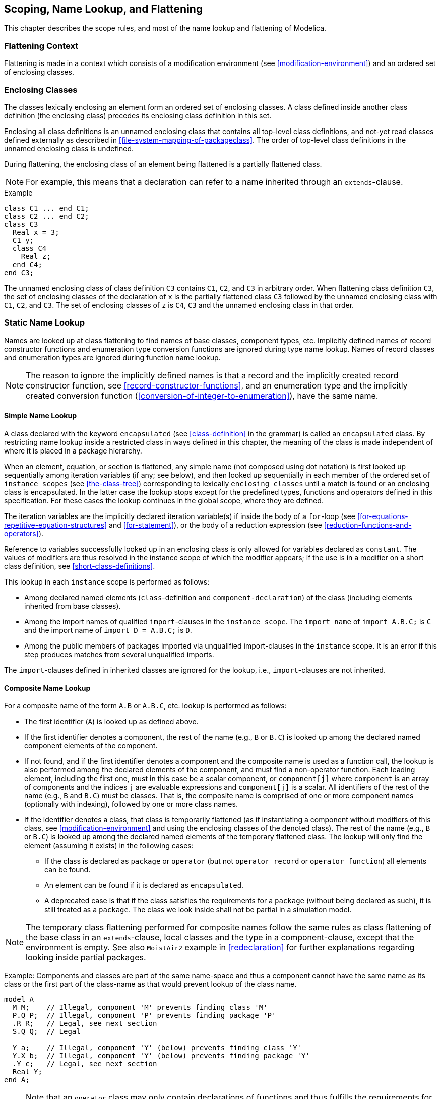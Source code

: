 == Scoping, Name Lookup, and Flattening
:id: scoping-name-lookup-and-flattening

This chapter describes the scope rules, and most of the name lookup and flattening of Modelica.

=== Flattening Context

Flattening is made in a context which consists of a modification environment (see <<modification-environment>>) and an ordered set of enclosing classes.

=== Enclosing Classes

The classes lexically enclosing an element form an ordered set of enclosing classes.
A class defined inside another class definition (the enclosing class) precedes its enclosing class definition in this set.

Enclosing all class definitions is an unnamed enclosing class that contains all top-level class definitions, and not-yet read classes defined externally as described in <<file-system-mapping-of-packageclass>>.
The order of top-level class definitions in the unnamed enclosing class is undefined.

During flattening, the enclosing class of an element being flattened is a partially flattened class.

[NOTE]
For example, this means that a declaration can refer to a name inherited through an `extends`-clause.

.Example
[source,modelica]
----
class C1 ... end C1;
class C2 ... end C2;
class C3
  Real x = 3;
  C1 y;
  class C4
    Real z;
  end C4;
end C3;
----

The unnamed enclosing class of class definition `C3` contains `C1`, `C2`, and `C3` in arbitrary order.
When flattening class definition `C3`, the set of enclosing classes of the declaration of `x` is the partially flattened class `C3` followed by the unnamed enclosing class with `C1`, `C2`, and `C3`.
The set of enclosing classes of `z` is `C4`, `C3` and the unnamed enclosing class in that order.

=== Static Name Lookup

Names are looked up at class flattening to find names of base classes, component types, etc.
Implicitly defined names of record constructor functions and enumeration type conversion functions are ignored during type name lookup.
Names of record classes and enumeration types are ignored during function name lookup.

[NOTE]
The reason to ignore the implicitly defined names is that a record and the implicitly created record constructor function, see <<record-constructor-functions>>, and an enumeration type and the implicitly created conversion function (<<conversion-of-integer-to-enumeration>>), have the same name.

==== Simple Name Lookup

A class declared with the keyword `encapsulated` (see <<class-definition>> in the grammar) is called an `encapsulated` class.
By restricting name lookup inside a restricted class in ways defined in this chapter, the meaning of the class is made independent of where it is placed in a package hierarchy.

When an element, equation, or section is flattened, any simple name (not composed using dot notation) is first looked up sequentially among iteration variables (if any; see below), and then looked up sequentially in each member of the ordered set of `instance scopes` (see <<the-class-tree>>) corresponding to lexically `enclosing classes` until a match is found or an enclosing class is encapsulated.
In the latter case the lookup stops except for the predefined types, functions and operators defined in this specification.
For these cases the lookup continues in the global scope, where they are defined.

The iteration variables are the implicitly declared iteration variable(s) if inside the body of a `for`-loop (see <<for-equations-repetitive-equation-structures>> and <<for-statement>>), or the body of a reduction expression (see <<reduction-functions-and-operators>>).

Reference to variables successfully looked up in an enclosing class is only allowed for variables declared as `constant`.
The values of modifiers are thus resolved in the instance scope of which the modifier appears; if the use is in a modifier on a short class definition, see <<short-class-definitions>>.

This lookup in each `instance` scope is performed as follows:

* Among declared named elements (`class`-definition and `component-declaration`) of the class (including elements inherited from base classes).
* Among the import names of qualified `import`-clauses in the `instance scope`.
  The `import name` of `import A.B.C;` is `C` and the import name of `import D = A.B.C;` is `D`.
* Among the public members of packages imported via unqualified import-clauses in the `instance` scope.
  It is an error if this step produces matches from several unqualified imports.

The `import`-clauses defined in inherited classes are ignored for the lookup, i.e., `import`-clauses are not inherited.

==== Composite Name Lookup

For a composite name of the form `A.B` or `A.B.C`, etc. lookup is performed as follows:

* The first identifier (`A`) is looked up as defined above.
* If the first identifier denotes a component, the rest of the name (e.g., `B` or `B.C`) is looked up among the declared named component elements of the component.
* If not found, and if the first identifier denotes a component and the composite name is used as a function call, the lookup is also performed among the declared elements of the component, and must find a non-operator function.
  Each leading element, including the first one, must in this case be a scalar component, or `component[j]` where `component` is an array of components and the indices `j` are evaluable expressions and `component[j]` is a scalar.
  All identifiers of the rest of the name (e.g., `B` and `B.C`) must be classes.
  That is, the composite name is comprised of one or more component names (optionally with indexing), followed by one or more class names.
* If the identifier denotes a class, that class is temporarily flattened (as if instantiating a component without modifiers of this class, see <<modification-environment>> and using the enclosing classes of the denoted class).
  The rest of the name (e.g., `B` or `B.C`) is looked up among the declared named elements of the temporary flattened class.
  The lookup will only find the element (assuming it exists) in the following cases:
  ** If the class is declared as `package` or `operator` (but not `operator record` or `operator function`) all elements can be found.
  ** An element can be found if it is declared as `encapsulated`.
  ** A deprecated case is that if the class satisfies the requirements for a `package` (without being declared as such), it is still treated as a `package`.
  The class we look inside shall not be partial in a simulation model.

[NOTE]
The temporary class flattening performed for composite names follow the same rules as class flattening of the base class in an `extends`-clause, local classes and the type in a component-clause, except that the environment is empty.
See also `MoistAir2` example in <<redeclaration>> for further explanations regarding looking inside partial packages.

[example]
====
Example: Components and classes are part of the same name-space and thus a component cannot have the same name as its class or the first part of the class-name as that would prevent lookup of the class name.

[source,modelica]
----
model A
  M M;    // Illegal, component 'M' prevents finding class 'M'
  P.Q P;  // Illegal, component 'P' prevents finding package 'P'
  .R R;   // Legal, see next section
  S.Q Q;  // Legal

  Y a;    // Illegal, component 'Y' (below) prevents finding class 'Y'
  Y.X b;  // Illegal, component 'Y' (below) prevents finding package 'Y'
  .Y c;   // Legal, see next section
  Real Y;
end A;
----
====

[NOTE]
Note that an `operator` class may only contain declarations of functions and thus fulfills the requirements for a package (see <<specialized-classes>>).
In practice, the non-deprecated rules imply that we can call `Complex.'-'.negate` and `Complex.'\+'` for the example in <<specialized-classes>>.
This requires that `operator '-'` and `operator function '+'` are declared as `encapsulated` as in the example.

==== Global Name Lookup

For a name starting with dot, e.g., `.A` (or `.A.B`, `.A.B.C` etc.) lookup is performed as follows:

* The first identifier (`A`) is looked up in the global scope.
  This is possible even if the class is encapsulated and `import`-clauses are not used for this.
  If there does not exist a class `A` in global scope this is an error.

* If the name is simple then the class `A` is the result of lookup.

* If the name is a composite name then the class `A` is temporarily flattened with an empty environment (i.e., no modifiers, see <<modification-environment>> and using the enclosing classes of the denoted class).
  The rest of the name (e.g., `B` or `B.C`) is looked up among the declared named elements of the temporary flattened class.
  If the class does not satisfy the requirements for a package, the lookup is restricted to encapsulated elements only.
  The class we look inside shall not be partial.

[NOTE]
The package-restriction ensures that global name lookup of component references can only find global constants.

==== Lookup of Imported Names

See <<lookup-of-imported-names-2>>.

=== Inner Declarations - Instance Hierarchy Name Lookup

An element declared with the prefix `outer` references an element instance with the same name but using the prefix `inner` which is nearest in the enclosing instance hierarchy of the `outer` element declaration.

Outer component declarations shall not have modifications (including binding equations).
Outer class declarations should be defined using short-class definitions without modifications.
However, see also <<simultaneous-innerouter-declarations>>.

If the outer component declaration is a disabled conditional component (see <<conditional-component-declaration>>) it is also ignored for the automatic creation of inner component (neither causing it; nor influencing the type of it).

An `outer` element reference in a simulation model requires that one corresponding `inner` element declaration exists or can be created in a unique way:

* If there are two (or more) `outer` declarations with the same name, both lacking matching `inner` declarations, and the `outer` declarations are not of the same class it is an error.
* If there is one (or more) `outer` declarations of a partial class it is an error.
* In other cases, i.e., if a unique non-partial class is used for all `outer` declarations of the same name lacking a matching inner declaration, then an `inner` declaration of that class is automatically added at the top of the model and a diagnostic is given.
* The annotations defined in <<graphical-user-interface>> does not affect this process, other than that:
  ** `missingInnerMessage` can be used for the diagnostic (and possibly error messages)

An `outer` element component may be of a partial class (but the referenced `inner` component must be of a non-partial class).

[NOTE]
`inner`/`outer` components may be used to model simple fields, where some physical quantities, such as gravity vector, environment temperature or environment pressure, are accessible from all components in a specific model hierarchy.
Inner components are accessible throughout the model, if they are not "shadowed" by a corresponding `inner` declaration in a more deeply nested level of the model hierarchy.

[example]
====
Simple Example:

[source,modelica]
----
class A
  outer Real T0;
  ...
end A;
class B
  inner Real T0=1;
  A a1, a2; // B.T0, B.a1.T0 and B.a2.T0 will have the same value
  A a3(T0=4); // Illegal as T0 is an outer variable.
  ...
end B;
----

More complicated example:

[source,modelica]
----
class A
  outer Real TI;
  class B
    Real TI;
    class C
      Real TI;
      class D
        outer Real TI;
      end D;
      D d;
    end C;
    C c;
  end B;
  B b;
end A;

class E
  inner Real TI;
  class F
    inner Real TI;
    class G
      Real TI;
      class H
        A a;
      end H;
      H h;
    end G;
    G g;
  end F;
  F f;
end E;

class I
  inner Real TI;
  E e;
  // e.f.g.h.a.TI, e.f.g.h.a.b.c.d.TI, and e.f.TI is the same variable
  // But e.f.TI, e.TI and TI are different variables
  A a; // a.TI, a.b.c.d.TI, and TI is the same variable
end I;
----
====

The `inner` component shall be a subtype of the corresponding `outer` component.

[NOTE]
If the two types are not identical, the type of the `inner` component defines the instance and the `outer` component references just part of the `inner` component.

[example]
====
Example:

[source,modelica]
----
class A
  inner Real TI;
  class B
    outer Integer TI; // error, since A.TI is no subtype of A.B.TI
  end B;
end A;
----
====

==== Field Functions Using Inner/Outer

[NOTE]
====
Inner declarations can be used to define field functions, such as position dependent gravity fields, e.g.:

[source,modelica]
----
partial function A
  input Real u;
  output Real y;
end A;

function B // B is a subtype of A
  extends A;
algorithm
  ...
end B;

class D
  outer function fc = A;
  ...
equation
  y = fc(u);
end D;

class C
  inner function fc = B; // define function to be actually used
  D d; // The equation is now treated as y = B(u)
end C;
----
====

=== Simultaneous Inner/Outer Declarations

An element declared with both the prefixes `inner` and `outer` conceptually introduces two declarations with the same name: one that follows the above rules for `inner` and another that follows the rules for `outer`.

[NOTE]
Local references for elements with both the prefix `inner` and `outer` references the `outer` element.
That in turn references the corresponding element in an enclosing scope with the prefix `inner`.

Modifications of elements declared with both the prefixes `inner` and `outer` may have modifications, those modifications are only applied to the `inner` declaration.

[example]
====
Example:

[source,modelica]
----
class A
  outer parameter Real p=2; // error, since modification
end A;
----

Intent of the following example: Propagate _enabled_ through the hierarchy, and also be able to disable subsystems locally.

[source,modelica]
----
model ConditionalIntegrator "Simple differential equation if isEnabled"
  outer Boolean isEnabled;
  Real x(start = 1);
equation
  der(x) = if isEnabled then -x else 0;
end ConditionalIntegrator;

model SubSystem "Subsystem that enables its conditional integrators"
  Boolean enableMe = time <= 1;
  // Set inner isEnabled to outer isEnabled and enableMe
  inner outer Boolean isEnabled = isEnabled and enableMe;
  ConditionalIntegrator conditionalIntegrator;
  ConditionalIntegrator conditionalIntegrator2;
end SubSystem;

model System
  SubSystem subSystem;
  inner Boolean isEnabled = time >= 0.5;
  // subSystem.conditionalIntegrator.isEnabled will be
  // 'isEnabled and subSystem.enableMe'
end System;
----
====

=== Flattening Process

In order to guarantee that elements can be used before they are declared and that elements do not depend on the order of their declaration (see <<declaration-order>>) in the enclosing class, the flattening proceeds in the following two major steps:

. Instantiation process
. Generation of the flat equation system

The result is an equation system of all equations/algorithms, initial equations/algorithms and instances of referenced functions.
Modifications of constants, parameters and variables are included in the form of equations.

The constants, parameters and variables are defined by globally unique identifiers and all references are resolved to the identifier of the referenced variable.
No other transformations are performed.

==== Instantiation

The instantiation is performed in two steps.
First a class tree is created and then from that an instance tree for a particular model is built up.
This forms the basis for derivation of the flat equation system.

An implementation may delay and/or omit building parts of these trees, which means that the different steps can be interleaved.
If an error occurs in a part of the tree that is not used for the model to be instantiated the corresponding diagnostics can be omitted (or be given).
However, errors that should only be reported in a simulation model must be omitted there, since they are not part of the simulation model.

===== The Class Tree

All necessary libraries including the model which is to be instantiated are loaded (e.g., from a file system) and form a so called class tree.
This tree represents the syntactic information from the class definitions.
It contains also all modifications at their original locations in syntactic form.
The built-in classes are put into the unnamed root of the class tree.

[NOTE]
The class tree is built up directly during parsing of the Modelica texts.
For each class a local tree is created which is then merged into the one big tree, according to the location of the class in the class hierarchy.
This tree can be seen as the abstract syntax tree (AST) of the loaded libraries.

===== The Instance Tree

The output of the instantiation process is an instance tree.
The instance tree consists of nodes representing the elements of a class definition from the class tree.
For a component the subtree of a particular node is created using the information from the class of the component-clause and a new modification environment as result of merging the current modification environment with the modifications from the current element declaration (see <<merging-of-modifications>>).

The instance tree has the following properties:

* It contains the instantiated elements of the class definitions, with redeclarations taken into account and merged modifications applied.
* Each instance knows its source class definition from the class tree and its modification environment.
* Each modification knows its instance scope.

The instance tree is used for lookup during instantiation.
To be prepared for that, it has to be based on the structure of the class tree with respect to the class definitions.
The built-in classes are instantiated and put in the unnamed root prior to the instantiation of the user classes, to be able to find them.

[NOTE]
The existence of the two separate trees (instance tree and class tree) is conceptual.
Whether they really exist or are merged into only one tree or the needed information is held completely differently is an implementation detail.
It is also a matter of implementation to have only these classes instantiated which are needed to instantiate the class of interest.

A node in the instance tree is the instance scope for the modifiers and elements syntactically defined in the class it is instantiated from.
The instance scope is the starting point for name lookup.

[NOTE]
If the name is not found the lookup is continued in the instance scope corresponding to the lexically enclosing class.
`extends`-clauses are treated as unnamed nodes in the instance tree -- when searching for an element in an instance scope the search also recursively examines the elements of the `extends`-clauses.
Except that inherited `import`-clauses are ignored.

===== The Instantiation Procedure

The instantiation is a recursive procedure with the following inputs:

* the class to be instantiated (current class)
* the modification environment with all applicable redeclarations and merged modifications (initially empty)
* a reference to the node of the instance tree, which the new instance should go into (parent instance)

The instantiation starts with the class to be instantiated, an empty modification environment, and an unnamed root node as parent node.

During instantiation all lookup is performed using the instance tree, starting from the instance scope of the current element.
References in modifications and equations are resolved later (during generation of flat equation system) using the same lookup.

===== Steps of Instantiation

The element itself::
+
A _partially instantiated_ class or component is an element that is ready to be instantiated; a partially instantiated element (i.e., class or component) is comprised of a reference to the original element (from the class tree) and the modifiers for that element (including a possible redeclaration).
+
The possible redeclaration of the element itself takes effect.
+
The class of a partially instantiated component is found in the instance tree (using the redeclaration if any), modifiers merged to that class forming a new partially instantiated class that is instantiated as below.

The local contents of the element::
+
For local classes and components in the current class, instance nodes are created and inserted into the current instance.
Modifiers (including class redeclarations) are merged and associated with the instance and the element is partially instantiated.
+
[NOTE]
The partially instantiated elements are used later for lookup during the generation of the flat equation system and are instantiated fully, if necessary, using the stored modification environment.
+
Equations, algorithms, and annotations of the class and the component declaration are copied to the instance without merging.
+
[NOTE]
The annotations can be relevant for simulations, e.g., annotations for symbolic processing (<<annotation:Evaluate>>), simulation experiments (<<annotation:experiment>>) or functions (<<derivatives-and-inverses-of-functions>> and <<external-function-interface>>).
+
The `extends`-clauses are not looked up, but empty `extends`-clause nodes are created and inserted into the current instance (to be able to preserve the declaration order of components).

[[the-inherited-contents-of-the-element]]
The inherited contents of the element::
+
Classes of `extends`-clauses of the current class are looked up in the instance tree, modifiers (including redeclarations) are merged, the contents of these classes are partially instantiated using the new modification environment, and are inserted into an `extends`-clause node, which is an unnamed node in the current instance that only contains the inherited contents from that base class.
+
The classes of `extends`-clauses are looked up before and after handling `extends`-clauses; and it is an error if those lookups generate different results.
+
At the end, the current instance is checked whether their children (including children of `extends`-clauses) with the same name are identical and only the first one of them is kept.
It is an error if they are not identical.
+
[NOTE]
Only keeping the first among the children with the same name is important for function arguments where the order matters.

Recursive instantiation of components::
+
Components (local and inherited) are recursively instantiated.
+
[example]
====
As an example, consider:

[source,modelica]
----
model M
  model B
    A a;
    replaceable model A = C;
    type E = Boolean;
  end B;
  B b(redeclare model A = D (p=1));
  partial model C
    E e;
  end C;

  model D
    extends C;
    parameter E p;
    type E = Integer;
  end D;

  type E = Real;
end M;
----

To recursively instantiate `M` allowing the generation of flat equation system we have the following steps (not including checks):

. Instantiate `M`, which partially instantiates `B`, `b`, `C`, `D`, and `E`.
. Instantiate `M.b`:
  .. First find the class `B` in `M` (the partially instantiated elements have correct name allowing lookup)
  .. Instantiate the partially instantiated `M.B` with the modifier `redeclare model A=D(p=1)`.
  .. Partially instantiate `M.b.a` (no modifier), and `M.b.A` (with modifier `=D(p=1)`).
. Instantiate `M.b.a`:
  .. First find the class `A` in `M.b` (the partially instantiated elements have correct name allowing lookup).
  .. Instantiate the partially instantiated `M.b.A` with the modifier `=D(p=1)`.
    ... Find the base class `=D` from the modifier.
        This performs lookup for `D` in `M`, and finds the partially instantiated class `D`.
    ... Instantiate the base class `M.D` with modifier `p=1`, and insert as unnamed node in `M.b.A`.
      .... Partially instantiate the component `p` with modifier `=1`.
      .... Find the base class `C` in `M.D`.
        Since there is no local element called `C` the search is then continued in `M` and finds the partially instantiated class `M.C`.
      .... Instantiate the base class `M.C` as below.
. Instantiate the base class `M.C` inserting the result into unnamed node in `M.b.a`:
  .. Partially instantiate `e`.
  .. Instantiate `e` which requires finding `E`.
    First looking for `E` in the un-named node for `extends M.C`, and, since there is no local element `E` the search is then continued in `M` (which lexically encloses `M.C`) and finds `E` class inheriting from `Real`.
    The `e` is then instantiated using class `E` inheriting from `Real`.
. Instantiate `M.b.a.p`:
  .. First the class `E` in `M.b.a` finding `E` class inheriting from `Integer`.
  .. Instantiate the `M.b.a.p` using the class `E` inheriting from `Integer` with modifier `=1`.
  .. Instantiate the base class `Integer` with modifier `=1`, and insert as unnamed node in `M.b.a.p`.

An implementation can use different heuristics to be more efficient by re-using instantiated elements as long as the resulting flat equation system is identical.

Note that if `D` was consistently replaced by `A` in the example above the result would be identical (but harder to read due to two different classes called `A`).
====

==== Generation of the Flat Equation System

During this process, all references by name in conditional declarations, modifications, dimension definitions, annotations, equations and algorithms are resolved to the real instance to which they are referring to, and the names are replaced by the global unique identifier of the instance.

[NOTE]
This identifier is normally constructed from the names of the instances along a path in the instance tree (and omitting the unnamed nodes of `extends`-clauses), separated by dots.
Either the referenced instance belongs to the model to be simulated the path starts at the model itself, or if not, it starts at the unnamed root of the instance tree, e.g., in case of a constant in a package.

[NOTE]
To resolve the names, a name lookup using the instance tree is performed, starting at the instance scope (unless the name is fully qualified) of the modification, algorithm or equation.
If it is not found locally the search is continued at the instance of the lexically enclosing class of the scope (this is normally not equal to the parent of the current instance), and then continued with their parents as described in <<static-name-lookup>>.
If the found component is an outer declaration, the search is continued using the direct parents in the instance tree (see <<inner-declarations-instance-hierarchy-name-lookup>>).
If the lookup has to look into a class which is not instantiated yet (or only partially instantiated), it is instantiated in place.

The flat equation system consists of a list of variables with dimensions, flattened equations and algorithms, and a list of called functions which are flattened separately.
A flattened function consists of an algorithm or `external`-clause and top-level variables (variables directly declared in the function or one of its base classes) -- which recursively can contain other variables; the list of non-top-level variables is not needed.

The instance tree is recursively walked through as follows for elements of the class (if necessary a partially instantiated component is first instantiated):

* At each visited component instance, the name is inserted into the variables list.
  Then the conditional declaration expression is evaluated if applicable.
  
  ** The variable list is updated with the actual instance
  
  ** The variability information and all other properties from the declaration are attached to this variable.
  
  ** Dimension information from the declaration and all enclosing instances are resolved and attached to the variable to define their complete dimension.
  
  ** If it is of record or simple type (`Boolean`, `Integer`, enumeration, `Real`, `String`, `Clock`, `ExternalObject`):
    
    *** In the modifications of _value_ attribute references are resolved using the instance scope of the modification.
    An equation is formed from a reference to the name of the instance and the resolved modification value of the instance, and included into the equation system.
    Except if the value for an element of a record is overridden by the value for an entire record; see <<merging-of-modifications>>.
  
  ** If it is of simple type (`Boolean`, `Integer`, enumeration, `Real`, `String`, `Clock`, `ExternalObject`):
    
    *** In the modifications of _non-value_ attributes, e.g., `start`, `fixed` etc. references are resolved using the instance scope of the modification.
    An equation is formed from a reference to the name of the instance appended by a dot and the attribute name and the resolved modification value of the instance, and included into the equation system.

  ** If it is of a non-simple type the instance is recursively handled.

* If there are equation or algorithm sections in the class definition of the instance, references are resolved using the instance scope of the instance and are included in the equation system.
  Some references -- in particular to non simple, non record objects like connectors in `connect`-equations and states in `transition`-equations are not resolved yet and handled afterwards.

* Instances of local classes are ignored.

* The unnamed nodes corresponding to `extends`-clauses are recursively handled.

* If there are function calls encountered during this process, the call is filled up with default arguments as defined in <<positional-or-named-input-arguments>>.
  These are built from the modifications of input arguments which are resolved using their instance scope.
  The called function itself is looked up in the instance tree.
  All used functions are flattened and put into the list of functions.

* Conditional components with false condition are removed afterwards and they are not part of the simulation model.
+
[NOTE]
Thus, e.g., parameters don't need values in them.
However, type-error can be detected.

* Each reference is checked, whether it is a valid reference, e.g., the referenced object belongs to or is an instance, where all existing conditional declaration expressions evaluate to true or it is a constant in a package.
+
[NOTE]
Conditional components can be used in `connect`-equations, and if the component is conditionally disabled the `connect`-equation is removed.

This leads to a flattened equation system, except for `connect`- and `transition`-equations.
These have to be transformed as described in <<connectors-and-connections>> and <<state-machines>>.
This may lead to further changes in the instance tree (e.g., from expandable connectors (<<expandable-connectors>>)) and additional equations in the flattened equation system (e.g., connection equations (<<generation-of-connection-equations>>), generated equations for state machine semantics (<<semantics-summary>>)).

[NOTE]
After flattening, the resulting equation system is self contained and covers all information needed to transform it to a simulatable model, but the class and instance trees are still needed: in the transformation process, there might be the need to instantiate further functions, e.g., from `derivative` annotation or from `inverse` annotation etc., on demand.